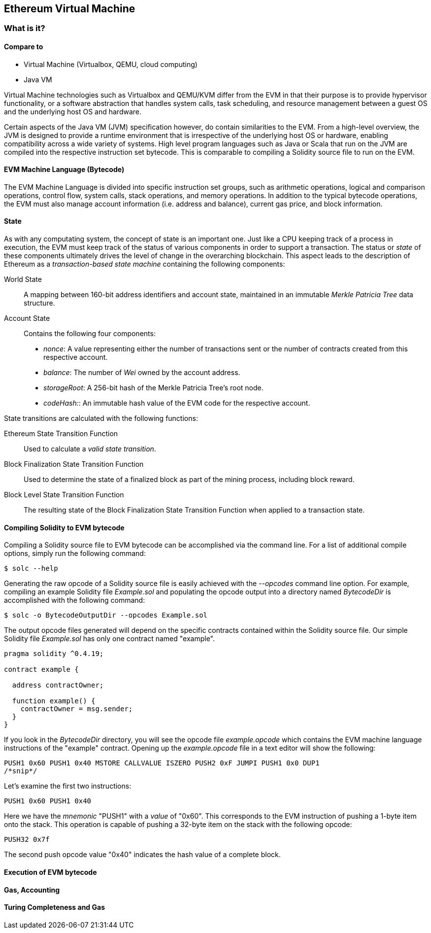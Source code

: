 == Ethereum Virtual Machine

=== What is it?

==== Compare to

* Virtual Machine (Virtualbox, QEMU, cloud computing)

* Java VM

Virtual Machine technologies such as Virtualbox and QEMU/KVM differ from the EVM in that their purpose is to provide hypervisor functionality, or a software abstraction that handles system calls, task scheduling, and resource management between a guest OS and the underlying host OS and hardware.

Certain aspects of the Java VM (JVM) specification however, do contain similarities to the EVM. From a high-level overview, the JVM is designed to provide a runtime environment that is irrespective of the underlying host OS or hardware, enabling compatibility across a wide variety of systems. High level program languages such as Java or Scala that run on the JVM are compiled into the respective instruction set bytecode. This is comparable to compiling a Solidity source file to run on the EVM.

==== EVM Machine Language (Bytecode)

The EVM Machine Language is divided into specific instruction set groups, such as arithmetic operations, logical and comparison operations, control flow, system calls, stack operations, and memory operations. In addition to the typical bytecode operations, the EVM must also manage account information (i.e. address and balance), current gas price, and block information.

==== State

As with any computating system, the concept of state is an important one. Just like a CPU keeping track of a process in execution, the EVM must keep track of the status of various components in order to support a transaction. The status or _state_ of these components ultimately drives the level of change in the overarching blockchain. This aspect leads to the description of Ethereum as a _transaction-based state machine_ containing the following components:

World State:: A mapping between 160-bit address identifiers and account state, maintained in an immutable _Merkle Patricia Tree_ data structure.

Account State:: Contains the following four components:

* _nonce_: A value representing either the number of transactions sent or the number of contracts created from this respective account.

* _balance_: The number of _Wei_ owned by the account address.

* _storageRoot_: A 256-bit hash of the Merkle Patricia Tree's root node.

* _codeHash:_: An immutable hash value of the EVM code for the respective account.

State transitions are calculated with the following functions:

Ethereum State Transition Function:: Used to calculate a _valid state transition_.

Block Finalization State Transition Function:: Used to determine the state of a finalized block as part of the mining process, including block reward.

Block Level State Transition Function:: The resulting state of the Block Finalization State Transition Function when applied to a transaction state.


==== Compiling Solidity to EVM bytecode

Compiling a Solidity source file to EVM bytecode can be accomplished via the command line. For a list of additional compile options, simply run the following command:

----
$ solc --help
----

Generating the raw opcode of a Solidity source file is easily achieved with the _--opcodes_ command line option. For example, compiling an example Solidity file _Example.sol_ and populating the opcode output into a directory named _BytecodeDir_ is accomplished with the following command:

----
$ solc -o BytecodeOutputDir --opcodes Example.sol
----

The output opcode files generated will depend on the specific contracts contained within the Solidity source file. Our simple Solidity file _Example.sol_ has only one contract named "example".

----
pragma solidity ^0.4.19;

contract example {

  address contractOwner;

  function example() {
    contractOwner = msg.sender;
  }
}
----

If you look in the _BytecodeDir_ directory, you will see the opcode file _example.opcode_ which contains the EVM machine language instructions of the "example" contract. Opening up the _example.opcode_ file in a text editor will show the following:

----
PUSH1 0x60 PUSH1 0x40 MSTORE CALLVALUE ISZERO PUSH2 0xF JUMPI PUSH1 0x0 DUP1
/*snip*/
----

Let's examine the first two instructions:

----
PUSH1 0x60 PUSH1 0x40
----

Here we have the _mnemonic_ "PUSH1" with a _value_ of "0x60". This corresponds to the EVM instruction of pushing a 1-byte item onto the stack. This operation is capable of pushing a 32-byte item on the stack with the following opcode:

----
PUSH32 0x7f
----

The second push opcode value "0x40" indicates the hash value of a complete block.


==== Execution of EVM bytecode

==== Gas, Accounting

==== Turing Completeness and Gas

